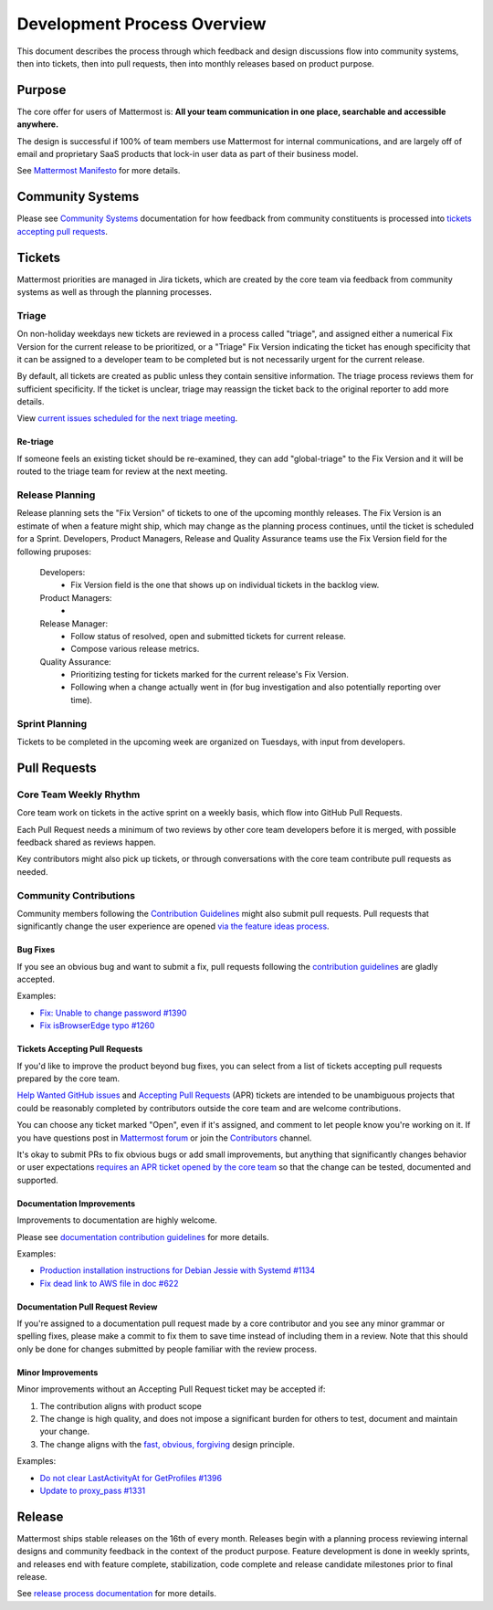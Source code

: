 Development Process Overview
============================

This document describes the process through which feedback and design discussions flow into community systems, then into tickets, then into pull requests, then into monthly releases based on product purpose.

Purpose
-------

The core offer for users of Mattermost is: **All your team communication in one place, searchable and accessible anywhere.**

The design is successful if 100% of team members use Mattermost for internal communications, and are largely off of email and proprietary SaaS products that lock-in user data as part of their business model.

See `Mattermost Manifesto <https://docs.mattermost.com/overview/product.html>`__ for more details.

Community Systems
-----------------

Please see `Community Systems <http://docs.mattermost.com/process/community-systems.html>`__ documentation for how feedback from community constituents is processed into `tickets accepting pull requests <https://docs.mattermost.com/process/help-wanted.html>`_.

Tickets
-------

Mattermost priorities are managed in Jira tickets, which are created by the core team via feedback from community systems as well as through the planning processes.

Triage
~~~~~~

On non-holiday weekdays new tickets are reviewed in a process called "triage", and assigned either a numerical Fix Version for the current release to be prioritized, or a "Triage" Fix Version indicating the ticket has enough specificity that it can be assigned to a developer team to be completed but is not necessarily urgent for the current release.

By default, all tickets are created as public unless they contain sensitive information. The triage process reviews them for sufficient specificity. If the ticket is unclear, triage may reassign the ticket back to the original reporter to add more details.

View `current issues scheduled for the next triage meeting <https://mattermost.atlassian.net/browse/PLT-1203?filter=10105>`__.

Re-triage
^^^^^^^^^

If someone feels an existing ticket should be re-examined, they can add "global-triage" to the Fix Version and it will be routed to the triage team for review at the next meeting.

Release Planning
~~~~~~~~~~~~~~~~

Release planning sets the "Fix Version" of tickets to one of the upcoming monthly releases. The Fix Version is an estimate of when a feature might ship, which may change as the planning process continues, until the ticket is scheduled for a Sprint. Developers, Product Managers, Release and Quality Assurance teams use the Fix Version field for the following pruposes:

 Developers: 
  - Fix Version field is the one that shows up on individual tickets in the backlog view.
 Product Managers:
  - 
 Release Manager:
  - Follow status of resolved, open and submitted tickets for current release.
  - Compose various release metrics.
 Quality Assurance: 
  - Prioritizing testing for tickets marked for the current release's Fix Version.
  - Following when a change actually went in (for bug investigation and also potentially reporting over time).

Sprint Planning
~~~~~~~~~~~~~~~

Tickets to be completed in the upcoming week are organized on Tuesdays, with input from developers.

Pull Requests
-------------

Core Team Weekly Rhythm
~~~~~~~~~~~~~~~~~~~~~~~

Core team work on tickets in the active sprint on a weekly basis, which flow into GitHub Pull Requests.

Each Pull Request needs a minimum of two reviews by other core team developers before it is merged, with possible feedback shared as reviews happen.

Key contributors might also pick up tickets, or through conversations with the core team contribute pull requests as needed.

Community Contributions
~~~~~~~~~~~~~~~~~~~~~~~

Community members following the `Contribution Guidelines <https://developers.mattermost.com/contribute/getting-started/>`__ might also submit pull requests. Pull requests that significantly change the user experience are opened `via the feature ideas process <http://www.mattermost.org/feature-requests/>`__.

Bug Fixes
^^^^^^^^^

If you see an obvious bug and want to submit a fix, pull requests following the `contribution guidelines <https://developers.mattermost.com/contribute/getting-started/>`__ are gladly accepted.

Examples: 

- `Fix: Unable to change password #1390 <https://github.com/mattermost/mattermost-server/pull/1390>`__
- `Fix isBrowserEdge typo #1260 <https://github.com/mattermost/mattermost-server/pull/1260>`__

Tickets Accepting Pull Requests
^^^^^^^^^^^^^^^^^^^^^^^^^^^^^^^

If you'd like to improve the product beyond bug fixes, you can select from a list of tickets accepting pull requests prepared by the core team.

`Help Wanted GitHub issues <https://mattermost.com/pl/help-wanted>`__ and `Accepting Pull Requests <https://mattermost.atlassian.net/issues/?filter=10101>`__ (APR) tickets are intended to be unambiguous projects that could be reasonably completed by contributors outside the core team and are welcome contributions.

You can choose any ticket marked "Open", even if it's assigned, and comment to let people know you're working on it. If you have questions post in `Mattermost forum <http://forum.mattermost.org/>`__ or join the `Contributors <https://community.mattermost.com/core/channels/tickets>`__ channel.

It's okay to submit PRs to fix obvious bugs or add small improvements, but anything that significantly changes behavior or user expectations `requires an APR ticket opened by the core team <http://docs.mattermost.com/process/accepting-pull-request.html>`__ so that the change can be tested, documented and supported. 

Documentation Improvements
^^^^^^^^^^^^^^^^^^^^^^^^^^

Improvements to documentation are highly welcome.

Please see `documentation contribution guidelines <https://forum.mattermost.org/t/help-improve-mattermost-documentation/194>`_ for more details.

Examples: 

- `Production installation instructions for Debian Jessie with Systemd #1134 <https://github.com/mattermost/mattermost-server/pull/1134>`__ 
- `Fix dead link to AWS file in doc #622 <https://github.com/mattermost/mattermost-server/pull/622>`__

Documentation Pull Request Review
^^^^^^^^^^^^^^^^^^^^^^^^^^^^^^^^^

If you're assigned to a documentation pull request made by a core contributor and you see any minor grammar or spelling fixes, please make a commit to fix them to save time instead of including them in a review. Note that this should only be done for changes submitted by people familiar with the review process.

Minor Improvements
^^^^^^^^^^^^^^^^^^

Minor improvements without an Accepting Pull Request ticket may be accepted if:

1. The contribution aligns with product scope
2. The change is high quality, and does not impose a significant burden    for others to test, document and maintain your change.
3. The change aligns with the `fast, obvious,    forgiving <http://www.mattermost.org/design-principles/>`__ design principle.

Examples: 

- `Do not clear LastActivityAt for GetProfiles #1396 <https://github.com/mattermost/mattermost-server/pull/1396/files>`__ 
- `Update to proxy\_pass #1331 <https://github.com/mattermost/mattermost-server/pull/1331>`__

Release
-------

Mattermost ships stable releases on the 16th of every month. Releases begin with a planning process reviewing internal designs and community feedback in the context of the product purpose. Feature development is done in weekly sprints, and releases end with feature complete, stabilization, code complete and release candidate milestones prior to final release.

See `release process documentation <https://docs.mattermost.com/guides/core.html#release-process>`__ for more details.
